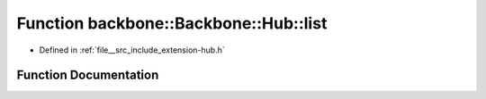 .. _exhale_function_namespaceBackbone_1_1Hub_1a999529fce25374990bf72b332421ab10:

Function backbone::Backbone::Hub::list
======================================

- Defined in :ref:`file__src_include_extension-hub.h`


Function Documentation
----------------------


.. doxygenfunction:: backbone::Backbone::Hub::list()
